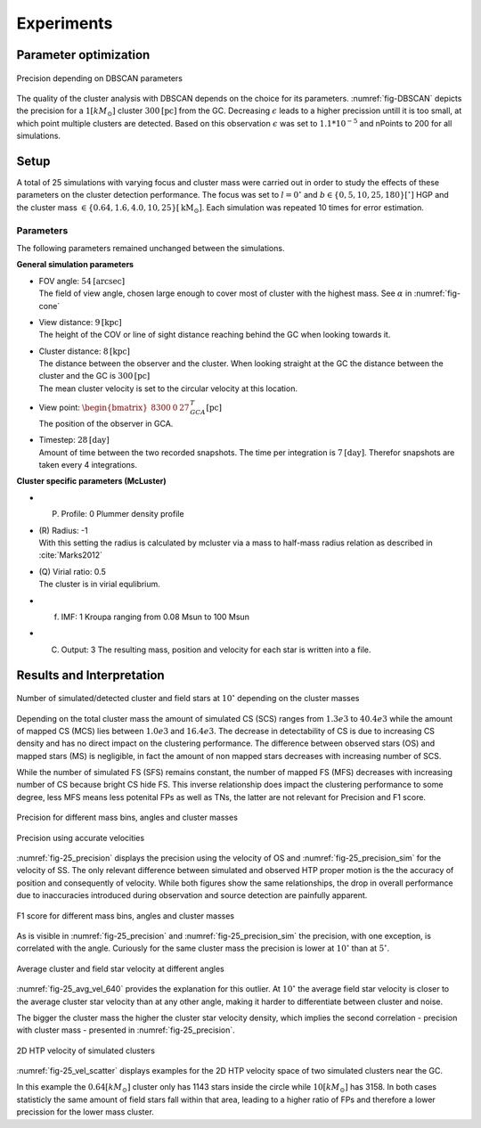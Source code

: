 ===========
Experiments
===========

Parameter optimization
----------------------

.. _fig-DBSCAN:
.. figure:: Images/DBSCAN_parameter_space.*
    :align: center

    Precision depending on DBSCAN parameters

The quality of the cluster analysis with DBSCAN depends on the choice for its parameters.
:numref:`fig-DBSCAN` depicts the precision for a :math:`1 [kM_\odot]` cluster :math:`300 \textup{[pc]}` from the GC.
Decreasing :math:`\epsilon` leads to a higher precission untill it is too small, at which point multiple clusters are detected.
Based on this observation :math:`\epsilon` was set to :math:`1.1*10^{-5}` and nPoints to 200 for all simulations.

Setup
-----

A total of 25 simulations with varying focus and cluster mass were carried out in order to study the effects of these parameters on the cluster detection performance.
The focus was set to :math:`l=0^{\circ}` and :math:`b \in \left \{0,5,10,25,180 \right \}[^\circ]` HGP and the cluster mass :math:`\in \left \{0.64, 1.6, 4.0, 10, 25 \right \} [\textup{kM}_\odot]`.
Each simulation was repeated 10 times for error estimation.

.. _25_parameters-label:

Parameters
^^^^^^^^^^

The following parameters remained unchanged between the simulations.

**General simulation parameters**

* | FOV angle: :math:`54 \textup{[arcsec]}`
  | The field of view angle, chosen large enough to cover most of cluster with the highest mass. See :math:`\alpha` in :numref:`fig-cone`
* | View distance: :math:`9 \textup{[kpc]}`
  | The height of the COV or line of sight distance reaching behind the GC when looking towards it.
* | Cluster distance: :math:`8 \textup{[kpc]}`
  | The distance between the observer and the cluster. When looking straight at the GC the distance between the cluster and the GC is :math:`300 \textup{[pc]}` 
  | The mean cluster velocity is set to the circular velocity at this location.
* | View point: :math:`\begin{bmatrix}8300 & 0 & 27\end{bmatrix}^{T}_{GCA} \textup{[pc]}`
  | The position of the observer in GCA.
* | Timestep: :math:`28 \textup{[day]}`
  | Amount of time between the two recorded snapshots. The time per integration is :math:`7 \textup{[day]}`. Therefor snapshots are taken every 4 integrations.

**Cluster specific parameters (McLuster)**

* (P) Profile: 0 Plummer density profile
* | (R) Radius: -1
  | With this setting the radius is calculated by mcluster via a mass to half-mass radius relation as described in :cite:`Marks2012`
* | (Q) Virial ratio: 0.5 
  | The cluster is in virial equlibrium.
* (f) IMF: 1 Kroupa ranging from 0.08 Msun to 100 Msun
* (C) Output: 3 The resulting mass, position and velocity for each star is written into a file.

Results and Interpretation
--------------------------

.. _fig-25_n_stars:
.. figure:: Images/25_n_stars.*
    :align: center

    Number of simulated/detected cluster and field stars at :math:`10^\circ` depending on the cluster masses

Depending on the total cluster mass the amount of simulated CS (SCS) ranges from :math:`1.3e3` to :math:`40.4e3` while the amount of mapped CS (MCS) lies between :math:`1.0e3` and :math:`16.4e3`.
The decrease in detectability of CS is due to increasing CS density and has no direct impact on the clustering performance.
The difference between observed stars (OS) and mapped stars (MS) is negligible, in fact the amount of non mapped stars decreases with increasing number of SCS.

While the number of simulated FS (SFS) remains constant, the number of mapped FS (MFS) decreases with increasing number of CS because bright CS hide FS.
This inverse relationship does impact the clustering performance to some degree, less MFS means less potenital FPs as well as TNs, the latter are not relevant for Precision and F1 score.

.. _fig-25_precision:
.. figure:: Images/25_precision.*
    :align: center

    Precision for different mass bins, angles and cluster masses

.. _fig-25_precision_sim:
.. figure:: Images/25_precision_sim.*
    :align: center

    Precision using accurate velocities

:numref:`fig-25_precision` displays the precision using the velocity of OS and :numref:`fig-25_precision_sim` for the velocity of SS.
The only relevant difference between simulated and observed HTP proper motion is the the accuracy of position and consequently of velocity.
While both figures show the same relationships, the drop in overall performance due to inaccuracies introduced during observation and source detection are painfully apparent.

.. _fig-25_F1:
.. figure:: Images/25_F1.*
    :align: center

    F1 score for different mass bins, angles and cluster masses


As is visible in :numref:`fig-25_precision` and :numref:`fig-25_precision_sim` the precision, with one exception, is correlated with the angle.
Curiously for the same cluster mass the precision is lower at :math:`10^\circ` than at :math:`5^\circ`.

.. _fig-25_avg_vel_640:
.. figure:: Images/25_avg_vel_640.*
    :align: center

    Average cluster and field star velocity at different angles

:numref:`fig-25_avg_vel_640` provides the explanation for this outlier. 
At :math:`10^\circ` the average field star velocity is closer to the average cluster star velocity than at any other angle, making it harder to differentiate between cluster and noise.

The bigger the cluster mass the higher the cluster star velocity density, which implies the second correlation - precision with cluster mass - presented in :numref:`fig-25_precision`.

.. _fig-25_vel_scatter:
.. figure:: Images/25_vel_scatter.*
    :align: center

    2D HTP velocity of simulated clusters

:numref:`fig-25_vel_scatter` displays examples for the 2D HTP velocity space of two simulated clusters near the GC.

In this example the :math:`0.64 [kM_{\odot}]` cluster only has 1143 stars inside the circle while :math:`10 [kM_{\odot}]` has 3158.
In both cases statisticly the same amount of field stars fall within that area, leading to a higher ratio of FPs and therefore a lower precission for the lower mass cluster.

